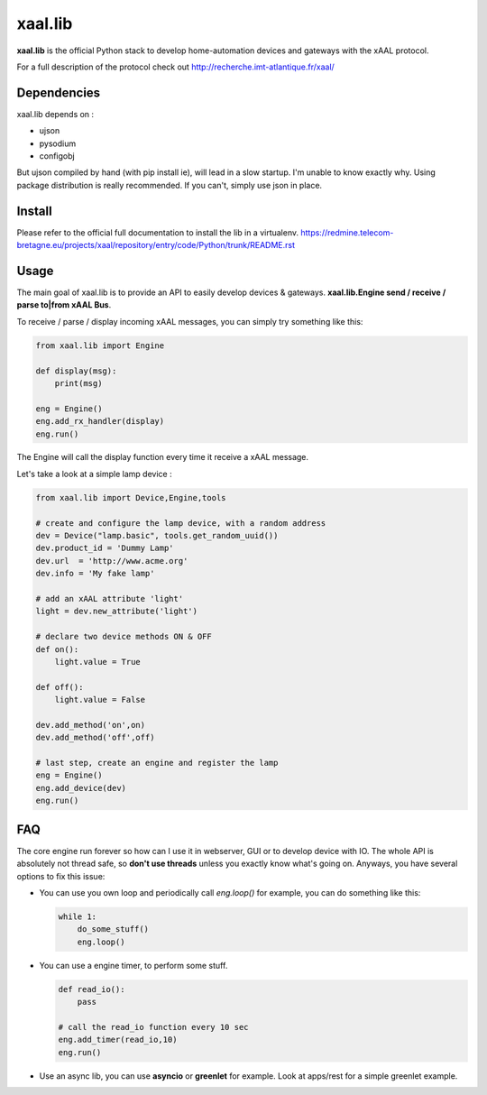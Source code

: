 
xaal.lib
========
**xaal.lib** is the official Python stack to develop home-automation devices and gateways
with the xAAL protocol.

For a full description of the protocol check out
http://recherche.imt-atlantique.fr/xaal/


Dependencies
~~~~~~~~~~~~
xaal.lib depends on :

* ujson
* pysodium
* configobj

But ujson compiled by hand (with pip install ie), will lead in a slow startup.
I'm unable to know exactly why. Using package distribution is really recommended.
If you can't, simply use json in place.


Install
~~~~~~~
Please refer to the official full documentation to install the lib in a virtualenv.
https://redmine.telecom-bretagne.eu/projects/xaal/repository/entry/code/Python/trunk/README.rst


Usage
~~~~~
The main goal of xaal.lib is to provide an API to easily develop devices & gateways.
**xaal.lib.Engine send / receive / parse to|from xAAL Bus**.


To receive / parse / display incoming xAAL messages, you can simply try something like
this:

.. code-block:: python
   
   from xaal.lib import Engine

   def display(msg):
       print(msg)

   eng = Engine()
   eng.add_rx_handler(display)
   eng.run()
   
The Engine will call the display function every time it receive a xAAL message.

Let's take a look at a simple lamp device : 

.. code-block:: python
   
   from xaal.lib import Device,Engine,tools
   
   # create and configure the lamp device, with a random address
   dev = Device("lamp.basic", tools.get_random_uuid()) 
   dev.product_id = 'Dummy Lamp'
   dev.url  = 'http://www.acme.org'
   dev.info = 'My fake lamp'

   # add an xAAL attribute 'light'
   light = dev.new_attribute('light')
   
   # declare two device methods ON & OFF
   def on():
       light.value = True

   def off():
       light.value = False
       
   dev.add_method('on',on)
   dev.add_method('off',off)

   # last step, create an engine and register the lamp
   eng = Engine()
   eng.add_device(dev)
   eng.run()
   
   
FAQ
~~~
The core engine run forever so how can I use it in webserver, GUI or to develop device
with IO. The whole API is absolutely not thread safe, so **don't use threads** unless you
exactly know what's going on. Anyways, you have several options to fix this issue:

* You can use you own loop and periodically call *eng.loop()*
  for example, you can do something like this:
  
  .. code:: python
     
     while 1:
         do_some_stuff()
         eng.loop()

* You can use a engine timer, to perform some stuff.
  
  .. code:: python
     
     def read_io():
         pass

     # call the read_io function every 10 sec
     eng.add_timer(read_io,10)
     eng.run()

* Use an async lib, you can use **asyncio** or **greenlet** for example. Look at apps/rest for
  a simple greenlet example. 
